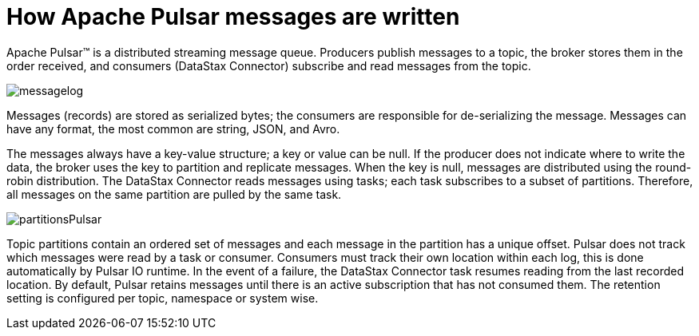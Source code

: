 [#pulsarHowMessages]
= How Apache Pulsar messages are written
:imagesdir: _images

Apache Pulsar™ is a distributed streaming message queue.
Producers publish messages to a topic, the broker stores them in the order received, and consumers (DataStax Connector) subscribe and read messages from the topic.

image::messagelog.png[]

Messages (records) are stored as serialized bytes;
the consumers are responsible for de-serializing the message.
Messages can have any format, the most common are string, JSON, and Avro.

The messages always have a key-value structure;
a key or value can be null.
If the producer does not indicate where to write the data, the broker uses the key to partition and replicate messages.
When the key is null, messages are distributed using the round-robin distribution.
The DataStax Connector reads messages using tasks;
each task subscribes to a subset of partitions.
Therefore, all messages on the same partition are pulled by the same task.

image:partitionsPulsar.png[]

Topic partitions contain an ordered set of messages and each message in the partition has a unique offset.
Pulsar does not track which messages were read by a task or consumer.
Consumers must track their own location within each log, this is done automatically by Pulsar IO runtime.
In the event of a failure, the DataStax Connector task resumes reading from the last recorded location.
By default, Pulsar retains messages until there is an active subscription that has not consumed them.
The retention setting is configured per topic, namespace or system wise.
